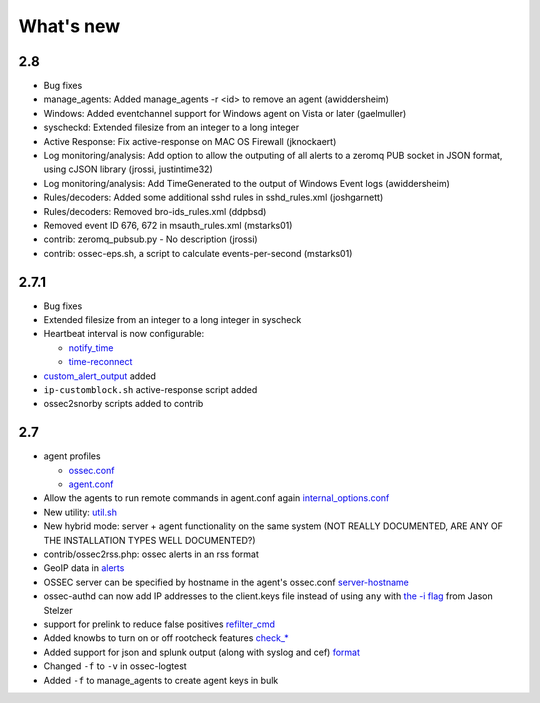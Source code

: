 
##########
What's new
##########

2.8
---

* Bug fixes
* manage_agents: Added manage_agents -r <id> to remove an agent (awiddersheim)
* Windows: Added eventchannel support for Windows agent on Vista or later (gaelmuller)
* syscheckd: Extended filesize from an integer to a long integer 
* Active Response: Fix active-response on MAC OS Firewall (jknockaert)
* Log monitoring/analysis: Add option to allow the outputing of all alerts to a zeromq PUB socket in JSON format, using cJSON library (jrossi, justintime32)
* Log monitoring/analysis: Add TimeGenerated to the output of Windows Event logs (awiddersheim)
* Rules/decoders: Added some additional sshd rules in sshd_rules.xml (joshgarnett)
* Rules/decoders: Removed bro-ids_rules.xml (ddpbsd)
* Removed event ID 676, 672 in msauth_rules.xml (mstarks01)
* contrib: zeromq_pubsub.py - No description (jrossi)
* contrib: ossec-eps.sh, a script to calculate events-per-second (mstarks01)



2.7.1
-----

* Bug fixes
* Extended filesize from an integer to a long integer in syscheck
* Heartbeat interval is now configurable:

  * `notify_time <../syntax/head_ossec_config.client.html#element-notify_time>`_ 

  * `time-reconnect <../syntax/head_ossec_config.client.html#element-time-reconnect>`_

* `custom_alert_output <../syntax/head_ossec_config.global.html#element-custom_alert_output>`_ added
* ``ip-customblock.sh`` active-response script added
* ossec2snorby scripts added to contrib



2.7
---

* agent profiles

  * `ossec.conf <../syntax/head_ossec_config.client.html#element-server-ip>`_

  * `agent.conf <../syntax/head_agent_config.html#element-agent_config_options>`_

* Allow the agents to run remote commands in agent.conf again  `internal_options.conf <../syntax/head_internal_options.analysisd.html#intopt-logcollector.remote_commands=0>`_
 
* New utility: `util.sh <../programs/util.sh.html>`_

* New hybrid mode: server + agent functionality on the same system (NOT REALLY DOCUMENTED, ARE ANY OF THE INSTALLATION TYPES WELL DOCUMENTED?)

* contrib/ossec2rss.php: ossec alerts in an rss format

* GeoIP data in `alerts <../syntax/head_ossec_config.global.html#geoip_db_path>`_

* OSSEC server can be specified by hostname in the agent's ossec.conf `server-hostname <../syntax/head_ossec_config.client.html#element-server-hostname>`_

* ossec-authd can now add IP addresses to the client.keys file instead of using ``any`` with `the -i flag <../programs/ossec-authd.html#cmdoption-ossec-authd-i>`_ from Jason Stelzer

* support for prelink to reduce false positives `refilter_cmd <../syntax/head_ossec_config.syscheck.html>`_

* Added knowbs to turn on or off rootcheck features `check_* <../syntax/head_ossec_config.syscheck.html>`_

* Added support for json and splunk output (along with syslog and cef) `format <../syntax/head_ossec_config.syslog_output.html>`_

* Changed ``-f`` to ``-v`` in ossec-logtest

* Added ``-f`` to manage_agents to create agent keys in bulk


